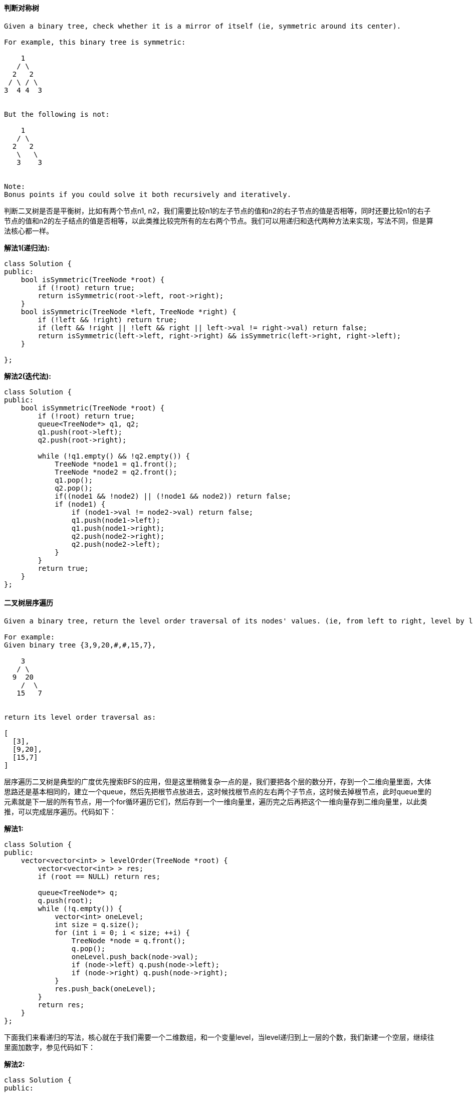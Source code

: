 ====  判断对称树

----
Given a binary tree, check whether it is a mirror of itself (ie, symmetric around its center).

For example, this binary tree is symmetric:

    1
   / \
  2   2
 / \ / \
3  4 4  3


But the following is not:

    1
   / \
  2   2
   \   \
   3    3


Note:
Bonus points if you could solve it both recursively and iteratively.
----

判断二叉树是否是平衡树，比如有两个节点n1, n2，我们需要比较n1的左子节点的值和n2的右子节点的值是否相等，同时还要比较n1的右子节点的值和n2的左子结点的值是否相等，以此类推比较完所有的左右两个节点。我们可以用递归和迭代两种方法来实现，写法不同，但是算法核心都一样。 +

**解法1(递归法):** +
[source, cpp, linenums]
----
class Solution {
public:
    bool isSymmetric(TreeNode *root) {
        if (!root) return true;
        return isSymmetric(root->left, root->right);
    }
    bool isSymmetric(TreeNode *left, TreeNode *right) {
        if (!left && !right) return true;
        if (left && !right || !left && right || left->val != right->val) return false;
        return isSymmetric(left->left, right->right) && isSymmetric(left->right, right->left);
    }

};
----

**解法2(迭代法):** +
[source, cpp, linenums]
----
class Solution {
public:
    bool isSymmetric(TreeNode *root) {
        if (!root) return true;
        queue<TreeNode*> q1, q2;
        q1.push(root->left);
        q2.push(root->right);

        while (!q1.empty() && !q2.empty()) {
            TreeNode *node1 = q1.front();
            TreeNode *node2 = q2.front();
            q1.pop();
            q2.pop();
            if((node1 && !node2) || (!node1 && node2)) return false;
            if (node1) {
                if (node1->val != node2->val) return false;
                q1.push(node1->left);
                q1.push(node1->right);
                q2.push(node2->right);
                q2.push(node2->left);
            }
        }
        return true;
    }
};
----

==== 二叉树层序遍历

----
Given a binary tree, return the level order traversal of its nodes' values. (ie, from left to right, level by level).

For example:
Given binary tree {3,9,20,#,#,15,7},

    3
   / \
  9  20
    /  \
   15   7


return its level order traversal as:

[
  [3],
  [9,20],
  [15,7]
]
----

层序遍历二叉树是典型的广度优先搜索BFS的应用，但是这里稍微复杂一点的是，我们要把各个层的数分开，存到一个二维向量里面，大体思路还是基本相同的，建立一个queue，然后先把根节点放进去，这时候找根节点的左右两个子节点，这时候去掉根节点，此时queue里的元素就是下一层的所有节点，用一个for循环遍历它们，然后存到一个一维向量里，遍历完之后再把这个一维向量存到二维向量里，以此类推，可以完成层序遍历。代码如下： +

**解法1:** +
[source, cpp, linenums]
----
class Solution {
public:
    vector<vector<int> > levelOrder(TreeNode *root) {
        vector<vector<int> > res;
        if (root == NULL) return res;

        queue<TreeNode*> q;
        q.push(root);
        while (!q.empty()) {
            vector<int> oneLevel;
            int size = q.size();
            for (int i = 0; i < size; ++i) {
                TreeNode *node = q.front();
                q.pop();
                oneLevel.push_back(node->val);
                if (node->left) q.push(node->left);
                if (node->right) q.push(node->right);
            }
            res.push_back(oneLevel);
        }
        return res;
    }
};
----

下面我们来看递归的写法，核心就在于我们需要一个二维数组，和一个变量level，当level递归到上一层的个数，我们新建一个空层，继续往里面加数字，参见代码如下： +

**解法2:** +
[source, cpp, linenums]
----
class Solution {
public:
    vector<vector<int>> levelOrder(TreeNode* root) {
        vector<vector<int> > res;
        levelorder(root, 0, res);
        return res;
    }
    void levelorder(TreeNode *root, int level, vector<vector<int> > &res) {
        if (!root) return;
        if (res.size() == level) res.push_back({});
        res[level].push_back(root->val);
        if (root->left) levelorder(root->left, level + 1, res);
        if (root->right) levelorder(root->right, level + 1, res);
    }
};
----

==== 二叉树的之字形层序遍历

----
Given a binary tree, return the zigzag level order traversal of its nodes' values. (ie, from left to right, then right to left for the next level and alternate between).

For example:
Given binary tree {3,9,20,#,#,15,7},

    3
   / \
  9  20
    /  \
   15   7


return its zigzag level order traversal as:

[
  [3],
  [20,9],
  [15,7]
]


confused what "{1,#,2,3}" means? > read more on how binary tree is serialized on OJ.
----

这道二叉树的之字形层序遍历是之前那道[LeetCode] Binary Tree Level Order Traversal 二叉树层序遍历的变形，不同之处在于一行是从左到右遍历，下一行是从右往左遍历，交叉往返的之字形的层序遍历。根据其特点我们用到栈的后进先出的特点，这道题我们维护两个栈，相邻两行分别存到两个栈中，进栈的顺序也不相同，一个栈是先进左子结点然后右子节点，另一个栈是先进右子节点然后左子结点，这样出栈的顺序就是我们想要的之字形了，代码如下： +

[source, cpp, linenums]
----
class Solution {
public:
    vector<vector<int> > zigzagLevelOrder(TreeNode *root) {
        vector<vector<int> >res;
        if (!root) return res;
        stack<TreeNode*> s1;
        stack<TreeNode*> s2;
        s1.push(root);
        vector<int> out;
        while (!s1.empty() || !s2.empty()) {
            while (!s1.empty()) {
                TreeNode *cur = s1.top();
                s1.pop();
                out.push_back(cur->val);
                if (cur->left) s2.push(cur->left);
                if (cur->right) s2.push(cur->right);
            }
            if (!out.empty()) res.push_back(out);
            out.clear();
            while (!s2.empty()) {
                TreeNode *cur = s2.top();
                s2.pop();
                out.push_back(cur->val);
                if (cur->right) s1.push(cur->right);
                if (cur->left) s1.push(cur->left);
            }
            if (!out.empty()) res.push_back(out);
            out.clear();
        }
        return res;
    }
};
----

==== 二叉树的最大深度

----
Given a binary tree, find its maximum depth.

The maximum depth is the number of nodes along the longest path from the root node down to the farthest leaf node.
----

求二叉树的最大深度问题用到深度优先搜索DFS，递归的完美应用，跟求二叉树的最小深度问题原理相同。代码如下： +

**解法1:** +
[source, cpp, linenums]
----
class Solution {
public:
    int maxDepth(TreeNode* root) {
        if (!root) return 0;
        return 1 + max(maxDepth(root->left), maxDepth(root->right));
    }
};
----

我们也可以使用层序遍历二叉树，然后计数总层数，即为二叉树的最大深度，参见代码如下： +
**解法2:** +
[source, cpp, linenums]
----
class Solution {
public:
    int maxDepth(TreeNode* root) {
        if (!root) return 0;
        int res = 0;
        queue<TreeNode*> q;
        q.push(root);
        while (!q.empty()) {
            ++res;
            int n = q.size();
            for (int i = 0; i < n; ++i) {
                TreeNode *t = q.front(); q.pop();
                if (t->left) q.push(t->left);
                if (t->right) q.push(t->right);
            }
        }
        return res;
    }
};
----

==== 由先序和中序遍历建立二叉树

----
Given preorder and inorder traversal of a tree, construct the binary tree.

Note:
You may assume that duplicates do not exist in the tree.
----

这道题要求用先序和中序遍历来建立二叉树，跟之前那道Construct Binary Tree from Inorder and Postorder Traversal 由中序和后序遍历建立二叉树原理基本相同，针对这道题，由于先序的顺序的第一个肯定是根，所以原二叉树的根节点可以知道，题目中给了一个很关键的条件就是树中没有相同元素，有了这个条件我们就可以在中序遍历中也定位出根节点的位置，并以根节点的位置将中序遍历拆分为左右两个部分，分别对其递归调用原函数。代码如下： +

[source, cpp, linenums]
----
class Solution {
public:
    TreeNode *buildTree(vector<int> &preorder, vector<int> &inorder) {
        return buildTree(preorder, 0, preorder.size() - 1, inorder, 0, inorder.size() - 1);
    }
    TreeNode *buildTree(vector<int> &preorder, int pLeft, int pRight, vector<int> &inorder, int iLeft, int iRight) {
        if (pLeft > pRight || iLeft > iRight) return NULL;
        int i = 0;
        for (i = iLeft; i <= iRight; ++i) {
            if (preorder[pLeft] == inorder[i]) break;
        }
        TreeNode *cur = new TreeNode(preorder[pLeft]);
        cur->left = buildTree(preorder, pLeft + 1, pLeft + i - iLeft, inorder, iLeft, i - 1);
        cur->right = buildTree(preorder, pLeft + i - iLeft + 1, pRight, inorder, i + 1, iRight);
        return cur;
    }
};
----

==== 由中序和后序遍历建立二叉树

----
Given inorder and postorder traversal of a tree, construct the binary tree.

Note:
You may assume that duplicates do not exist in the tree.
----

这道题要求从中序和后序遍历的结果来重建原二叉树，我们知道中序的遍历顺序是左-根-右，后序的顺序是左-右-根，对于这种树的重建一般都是采用递归来做，可参见我之前的一篇博客Convert Sorted Array to Binary Search Tree 将有序数组转为二叉搜索树。针对这道题，由于后序的顺序的最后一个肯定是根，所以原二叉树的根节点可以知道，题目中给了一个很关键的条件就是树中没有相同元素，有了这个条件我们就可以在中序遍历中也定位出根节点的位置，并以根节点的位置将中序遍历拆分为左右两个部分，分别对其递归调用原函数。代码如下： +

[source, cpp, linenums]
----
class Solution {
public:
    TreeNode *buildTree(vector<int> &inorder, vector<int> &postorder) {
        return buildTree(inorder, 0, inorder.size() - 1, postorder, 0, postorder.size() - 1);
    }
    TreeNode *buildTree(vector<int> &inorder, int iLeft, int iRight, vector<int> &postorder, int pLeft, int pRight) {
        if (iLeft > iRight || pLeft > pRight) return NULL;
        TreeNode *cur = new TreeNode(postorder[pRight]);
        int i = 0;
        for (i = iLeft; i < inorder.size(); ++i) {
            if (inorder[i] == cur->val) break;
        }
        cur->left = buildTree(inorder, iLeft, i - 1, postorder, pLeft, pLeft + i - iLeft - 1);
        cur->right = buildTree(inorder, i + 1, iRight, postorder, pLeft + i - iLeft, pRight - 1);
        return cur;
    }
};
----

上述代码中需要小心的地方就是递归是postorder的左右index很容易写错，比如 pLeft + i - iLeft - 1, 这个又长又不好记，首先我们要记住 i - iLeft 是计算inorder中根节点位置和左边起始点的距离，然后再加上postorder左边起始点然后再减1。我们可以这样分析，如果根节点就是左边起始点的话，那么拆分的话左边序列应该为空集，此时i - iLeft 为0， pLeft + 0 - 1 < pLeft, 那么再递归调用时就会返回NULL, 成立。如果根节点是左边起始点紧跟的一个，那么i - iLeft 为1， pLeft + 1 - 1 = pLeft，再递归调用时还会生成一个节点，就是pLeft位置上的节点，为原二叉树的一个叶节点。 +

==== 二叉树层序遍历之二

----
Given a binary tree, return the bottom-up level order traversal of its nodes' values. (ie, from left to right, level by level from leaf to root).

For example:
Given binary tree {3,9,20,#,#,15,7},

    3
   / \
  9  20
    /  \
   15   7


return its bottom-up level order traversal as:

[
  [15,7],
  [9,20],
  [3]
]
----

从底部层序遍历其实还是从顶部开始遍历，只不过最后存储的方式有所改变，可以参见我之前的博文 http://www.cnblogs.com/grandyang/p/4051321.html。 代码如下： +

**解法1:** +
[source, cpp, linenums]
----
class Solution {
public:
    vector<vector<int> > levelOrderBottom(TreeNode *root) {
        vector<vector<int> > res;
        if (root == NULL) return res;

        queue<TreeNode*> q;
        q.push(root);
        while (!q.empty()) {
            vector<int> oneLevel;
            int size = q.size();
            for (int i = 0; i < size; ++i) {
                TreeNode *node = q.front();
                q.pop();
                oneLevel.push_back(node->val);
                if (node->left) q.push(node->left);
                if (node->right) q.push(node->right);
            }
            res.insert(res.begin(), oneLevel);
        }
        return res;
    }
};
----

下面我们来看递归的解法，核心就在于我们需要一个二维数组，和一个变量level，当level递归到上一层的个数，我们新建一个空层，继续往里面加数字，参见代码如下： +

**解法2:** +
[source, cpp, linenums]
----
class Solution {
public:
    vector<vector<int>> levelOrderBottom(TreeNode* root) {
        vector<vector<int> > res;
        levelorder(root, 0, res);
        return vector<vector<int> > (res.rbegin(), res.rend());
    }
    void levelorder(TreeNode *root, int level, vector<vector<int> > &res) {
        if (!root) return;
        if (res.size() == level) res.push_back({});
        res[level].push_back(root->val);
        if (root->left) levelorder(root->left, level + 1, res);
        if (root->right) levelorder(root->right, level + 1, res);
    }
};
----

==== 将有序数组转为二叉搜索树

Given an array where elements are sorted in ascending order, convert it to a height balanced BST. +

这道题是要将有序数组转为二叉搜索树，所谓二叉搜索树，是一种始终满足左<根<右的特性，如果将二叉搜索树按中序遍历的话，得到的就是一个有序数组了。那么反过来，我们可以得知，根节点应该是有序数组的中间点，从中间点分开为左右两个有序数组，在分别找出其中间点作为原中间点的左右两个子节点，这不就是是二分查找法的核心思想么。所以这道题考的就是二分查找法，代码如下： +

[source, cpp, linenums]
----
class Solution {
public:
    TreeNode *sortedArrayToBST(vector<int> &num) {
        return sortedArrayToBST(num, 0 , num.size() - 1);
    }
    TreeNode *sortedArrayToBST(vector<int> &num, int left, int right) {
        if (left > right) return NULL;
        int mid = (left + right) / 2;
        TreeNode *cur = new TreeNode(num[mid]);
        cur->left = sortedArrayToBST(num, left, mid - 1);
        cur->right = sortedArrayToBST(num, mid + 1, right);
        return cur;
    }
};
----

==== 将有序链表转为二叉搜索树

Given a singly linked list where elements are sorted in ascending order, convert it to a height balanced BST. +

这道题是要求把有序链表转为二叉搜索树，和之前那道Convert Sorted Array to Binary Search Tree 将有序数组转为二叉搜索树思路完全一样，只不过是操作的数据类型有所差别，一个是数组，一个是链表。数组方便就方便在可以通过index直接访问任意一个元素，而链表不行。由于二分查找法每次需要找到中点，而链表的查找中间点可以通过快慢指针来操作，可参见之前的两篇博客Reorder List 链表重排序和Linked List Cycle II 单链表中的环之二有关快慢指针的应用。找到中点后，要以中点的值建立一个数的根节点，然后需要把原链表断开，分为前后两个链表，都不能包含原中节点，然后再分别对这两个链表递归调用原函数，分别连上左右子节点即可。代码如下： +

[source, cpp, linenums]
----
/**
 * Definition for singly-linked list.
 * struct ListNode {
 *     int val;
 *     ListNode *next;
 *     ListNode(int x) : val(x), next(NULL) {}
 * };
 */
/**
 * Definition for binary tree
 * struct TreeNode {
 *     int val;
 *     TreeNode *left;
 *     TreeNode *right;
 *     TreeNode(int x) : val(x), left(NULL), right(NULL) {}
 * };
 */
class Solution {
public:
    TreeNode *sortedListToBST(ListNode *head) {
        if (!head) return NULL;
        if (!head->next) return new TreeNode(head->val);
        ListNode *slow = head;
        ListNode *fast = head;
        ListNode *last = slow;
        while (fast->next && fast->next->next) {
            last = slow;
            slow = slow->next;
            fast = fast->next->next;
        }
        fast = slow->next;
        last->next = NULL;
        TreeNode *cur = new TreeNode(slow->val);
        if (head != slow) cur->left = sortedListToBST(head);
        cur->right = sortedListToBST(fast);
        return cur;
    }
};
----

==== 平衡二叉树

----
Given a binary tree, determine if it is height-balanced.

For this problem, a height-balanced binary tree is defined as:

a binary tree in which the depth of the two subtrees of everynode never differ by more than 1.

Example 1:

Given the following tree [3,9,20,null,null,15,7]:

    3
   / \
  9  20
    /  \
   15   7
Return true.

Example 2:

Given the following tree [1,2,2,3,3,null,null,4,4]:

       1
      / \
     2   2
    / \
   3   3
  / \
 4   4
Return false.
----

求二叉树是否平衡，根据题目中的定义，高度平衡二叉树是每一个结点的两个子树的深度差不能超过1，那么我们肯定需要一个求各个点深度的函数，然后对每个节点的两个子树来比较深度差，时间复杂度为O(NlgN)，代码如下： +

**解法1:** +
[source, cpp, linenums]
----
class Solution {
public:
    bool isBalanced(TreeNode *root) {
        if (!root) return true;
        if (abs(getDepth(root->left) - getDepth(root->right)) > 1) return false;
        return isBalanced(root->left) && isBalanced(root->right);
    }
    int getDepth(TreeNode *root) {
        if (!root) return 0;
        return 1 + max(getDepth(root->left), getDepth(root->right));
    }
};
----

上面那个方法正确但不是很高效，因为每一个点都会被上面的点计算深度时访问一次，我们可以进行优化。方法是如果我们发现子树不平衡，则不计算具体的深度，而是直接返回-1。那么优化后的方法为：对于每一个节点，我们通过checkDepth方法递归获得左右子树的深度，如果子树是平衡的，则返回真实的深度，若不平衡，直接返回-1，此方法时间复杂度O(N)，空间复杂度O(H)，参见代码如下： +

**解法2:** +

[source, cpp, linenums]
----
class Solution {
public:
    bool isBalanced(TreeNode *root) {
        if (checkDepth(root) == -1) return false;
        else return true;
    }
    int checkDepth(TreeNode *root) {
        if (!root) return 0;
        int left = checkDepth(root->left);
        if (left == -1) return -1;
        int right = checkDepth(root->right);
        if (right == -1) return -1;
        int diff = abs(left - right);
        if (diff > 1) return -1;
        else return 1 + max(left, right);
    }
};
----

==== 二叉树的最小深度

----
Given a binary tree, find its minimum depth.

The minimum depth is the number of nodes along the shortest path from the root node down to the nearest leaf node.
----

二叉树的经典问题之最小深度问题就是就最短路径的节点个数，还是用深度优先搜索DFS来完成，万能的递归啊。。。请看代码： +

[source, cpp, linenums]
----
/**
 * Definition for binary tree
 * struct TreeNode {
 *     int val;
 *     TreeNode *left;
 *     TreeNode *right;
 *     TreeNode(int x) : val(x), left(NULL), right(NULL) {}
 * };
 */
class Solution {
public:
    int minDepth(TreeNode *root) {
        if (root == NULL) return 0;
        if (root->left == NULL && root->right == NULL) return 1;

        if (root->left == NULL) return minDepth(root->right) + 1;
        else if (root->right == NULL) return minDepth(root->left) + 1;
        else return 1 + min(minDepth(root->left), minDepth(root->right));
    }

};
----


====  二叉树的路径和

----
Given a binary tree and a sum, determine if the tree has a root-to-leaf path such that adding up all the values along the path equals the given sum.

For example:
Given the below binary tree and sum = 22,

              5
             / \
            4   8
           /   / \
          11  13  4
         /  \      \
        7    2      1
return true, as there exist a root-to-leaf path 5->4->11->2 which sum is 22.
----

这道求二叉树的路径需要用深度优先算法DFS的思想来遍历每一条完整的路径，也就是利用递归不停找子节点的左右子节点，而调用递归函数的参数只有当前节点和sum值。首先，如果输入的是一个空节点，则直接返回false，如果如果输入的只有一个根节点，则比较当前根节点的值和参数sum值是否相同，若相同，返回true，否则false。 这个条件也是递归的终止条件。下面我们就要开始递归了，由于函数的返回值是Ture/False，我们可以同时两个方向一起递归，中间用或||连接，只要有一个是True，整个结果就是True。递归左右节点时，这时候的sum值应该是原sum值减去当前节点的值。代码如下： +

[source, cpp, linenums]
----
class Solution {
public:
    bool hasPathSum(TreeNode *root, int sum) {
        if (root == NULL) return false;
        if (root->left == NULL && root->right == NULL && root->val == sum ) return true;
        return hasPathSum(root->left, sum - root->val) || hasPathSum(root->right, sum - root->val);
    }
};
----

==== 二叉树路径之和之二

----
Given a binary tree and a sum, find all root-to-leaf paths where each path's sum equals the given sum.

For example:
Given the below binary tree and sum = 22,

              5
             / \
            4   8
           /   / \
          11  13  4
         /  \    / \
        7    2  5   1
return

[
   [5,4,11,2],
   [5,8,4,5]
]
----

这道二叉树路径之和在之前的基础上又需要找出路径 (可以参见我之前的博客 http://www.cnblogs.com/grandyang/p/4036961.html)，但是基本思想都一样，还是需要用深度优先搜索DFS，只不过数据结构相对复杂一点，需要用到二维的vector，而且每当DFS搜索到新节点时，都要保存该节点。而且每当找出一条路径之后，都将这个保存为一维vector的路径保存到最终结果二位vector中。并且，每当DFS搜索到子节点，发现不是路径和时，返回上一个结点时，需要把该节点从一维vector中移除。代码如下： +

**解法1:** +
[source, cpp, linenum]
----
class Solution {
public:
    vector<vector<int> > pathSum(TreeNode *root, int sum) {
        vector<vector<int>> res;
        vector<int> out;
        helper(root, sum, out, res);
        return res;
    }
    void helper(TreeNode* node, int sum, vector<int>& out, vector<vector<int>>& res) {
        if (!node) return;
        out.push_back(node->val);
        if (sum == node->val && !node->left && !node->right) {
            res.push_back(out);
        }
        helper(node->left, sum - node->val, out, res);
        helper(node->right, sum - node->val, out, res);
        out.pop_back();
    }
};
----

==== 将二叉树展开成链表

----
Given a binary tree, flatten it to a linked list in-place.

For example,
Given

         1
        / \
       2   5
      / \   \
     3   4   6


The flattened tree should look like:

   1
    \
     2
      \
       3
        \
         4
          \
           5
            \
             6
click to show hints.

Hints:
If you notice carefully in the flattened tree, each node's right child points to the next node of a pre-order trave
----

这道题要求把二叉树展开成链表，根据展开后形成的链表的顺序分析出是使用先序遍历，那么只要是数的遍历就有递归和非递归的两种方法来求解，这里我们也用两种方法来求解。首先来看递归版本的，思路是先利用DFS的思路找到最左子节点，然后回到其父节点，把其父节点和右子节点断开，将原左子结点连上父节点的右子节点上，然后再把原右子节点连到新右子节点的右子节点上，然后再回到上一父节点做相同操作。代码如下： +

**解法1:** +
[source, cpp, linenums]
----
class Solution {
public:
    void flatten(TreeNode *root) {
        if (!root) return;
        if (root->left) flatten(root->left);
        if (root->right) flatten(root->right);
        TreeNode *tmp = root->right;
        root->right = root->left;
        root->left = NULL;
        while (root->right) root = root->right;
        root->right = tmp;
    }
};
----

例如，对于下面的二叉树，上述算法的变换的过程如下： +
----
    1
   / \
  2   5
 / \   \
3   4   6

   1
  / \
 2   5
 \   \
 3   6
  \
   4

1
\
2
 \
  3
   \
    4
     \
      5
       \
        6
----

下面我们再来看非迭代版本的实现，这个方法是从根节点开始出发，先检测其左子结点是否存在，如存在则将根节点和其右子节点断开，将左子结点及其后面所有结构一起连到原右子节点的位置，把原右子节点连到元左子结点最后面的右子节点之后。代码如下： +

**解法2:** +
[source, cpp, linenums]
----
class Solution {
public:
    void flatten(TreeNode *root) {
        TreeNode *cur = root;
        while (cur) {
            if (cur->left) {
                TreeNode *p = cur->left;
                while (p->right) p = p->right;
                p->right = cur->right;
                cur->right = cur->left;
                cur->left = NULL;
            }
            cur = cur->right;
        }
    }
};
----

例如，对于下面的二叉树，上述算法的变换的过程如下： +
----
1
/ \
2   5
/ \   \
3   4   6

1
\
2
/ \
3   4
   \
    5
     \
      6

1
\
2
 \
  3
   \
    4
     \
      5
       \
        6
----

前序迭代解法如下： +
**解法3:** +
[source, cpp, linenums]
----
class Solution {
public:
    void flatten(TreeNode* root) {
        if (!root) return;
        stack<TreeNode*> s;
        s.push(root);
        while (!s.empty()) {
            TreeNode *t = s.top(); s.pop();
            if (t->left) {
                TreeNode *r = t->left;
                while (r->right) r = r->right;
                r->right = t->right;
                t->right = t->left;
                t->left = NULL;
            }
            if (t->right) s.push(t->right);
        }
    }
};
----

此题还可以延伸到用中序，后序，层序的遍历顺序来展开原二叉树，分别又有其对应的递归和非递归的方法，有兴趣的童鞋可以自行实现。 +

==== 不同的子序列

----
Given a string S and a string T, count the number of distinct subsequences of T in S.

A subsequence of a string is a new string which is formed from the original string by deleting some (can be none) of the characters without disturbing the relative positions of the remaining characters. (ie, "ACE" is a subsequence of "ABCDE" while "AEC" is not).

Here is an example:
S = "rabbbit", T = "rabbit"

Return 3.
----

看到有关字符串的子序列或者配准类的问题，首先应该考虑的就是用动态规划Dynamic Programming来求解，这个应成为条件反射。而所有DP问题的核心就是找出递推公式，想这道题就是递推一个二维的dp数组，下面我们从题目中给的例子来分析，这个二维dp数组应为： +

----
  Ø r a b b b i t
Ø 1 1 1 1 1 1 1 1
r 0 1 1 1 1 1 1 1
a 0 0 1 1 1 1 1 1
b 0 0 0 1 2 3 3 3
b 0 0 0 0 1 3 3 3
i 0 0 0 0 0 0 3 3
t 0 0 0 0 0 0 0 3
----

首先，若原字符串和子序列都为空时，返回1，因为空串也是空串的一个子序列。若原字符串不为空，而子序列为空，也返回1，因为空串也是任意字符串的一个子序列。
而当原字符串为空，子序列不为空时，返回0，因为非空字符串不能当空字符串的子序列。理清这些，二维数组dp的边缘便可以初始化了，
下面只要找出递推式，就可以更新整个dp数组了。我们通过观察上面的二维数组可以发现，当更新到dp[i][j]时，dp[i][j] >= dp[i][j - 1] 总是成立，
再进一步观察发现，当 T[i - 1] == S[j - 1] 时，dp[i][j] = dp[i][j - 1] + dp[i - 1][j - 1]，若不等， dp[i][j] = dp[i][j - 1]，
所以，综合以上，递推式为： +

dp[i][j] = dp[i][j - 1] + (T[i - 1] == S[j - 1] ? dp[i - 1][j - 1] : 0) +

根据以上分析，可以写出代码如下： +

[source, cpp, linenums]
----
class Solution {
public:
    int numDistinct(string S, string T) {
        int dp[T.size() + 1][S.size() + 1];
        for (int i = 0; i <= S.size(); ++i) dp[0][i] = 1;
        for (int i = 1; i <= T.size(); ++i) dp[i][0] = 0;
        for (int i = 1; i <= T.size(); ++i) {
            for (int j = 1; j <= S.size(); ++j) {
                dp[i][j] = dp[i][j - 1] + (T[i - 1] == S[j - 1] ? dp[i - 1][j - 1] : 0);
            }
        }
        return dp[T.size()][S.size()];
    }
};
----

==== 每个节点的右向指针

----
Given a binary tree

    struct TreeLinkNode {
      TreeLinkNode *left;
      TreeLinkNode *right;
      TreeLinkNode *next;
    }


Populate each next pointer to point to its next right node. If there is no next right node, the next pointer should be set to NULL.

Initially, all next pointers are set to NULL.

Note:

You may only use constant extra space.
You may assume that it is a perfect binary tree (ie, all leaves are at the same level, and every parent has two children).


For example,
Given the following perfect binary tree,

         1
       /  \
      2    3
     / \  / \
    4  5  6  7


After calling your function, the tree should look like:

         1 -> NULL
       /  \
      2 -> 3 -> NULL
     / \  / \
    4->5->6->7 -> NULL
----

这道题实际上是树的层序遍历的应用，可以参考之前的博客Binary Tree Level Order Traversal 二叉树层序遍历，既然是遍历，就有递归和非递归两种方法，最好两种方法都要掌握，都要会写。下面先来看递归的解法，由于是完全二叉树，所以若节点的左子结点存在的话，其右子节点必定存在，所以左子结点的next指针可以直接指向其右子节点，对于其右子节点的处理方法是，判断其父节点的next是否为空，若不为空，则指向其next指针指向的节点的左子结点，若为空则指向NULL，代码如下： +

**解法1:** +
[source, cpp, linenums]
----
class Solution {
public:
    void connect(TreeLinkNode *root) {
        if (!root) return;
        if (root->left) root->left->next = root->right;
        if (root->right) root->right->next = root->next? root->next->left : NULL;
        connect(root->left);
        connect(root->right);
    }
};
----

对于非递归的解法要稍微复杂一点，但也不算特别复杂，需要用到queue来辅助，由于是层序遍历，每层的节点都按顺序加入queue中，而每当从queue中取出一个元素时，将其next指针指向queue中下一个节点即可。代码如下： +

**解法2:** +
[source, cpp, linenums]
----
class Solution {
public:
    void connect(TreeLinkNode *root) {
        if (!root) return;
        queue<TreeLinkNode*> q;
        q.push(root);
        q.push(NULL);
        while (true) {
            TreeLinkNode *cur = q.front();
            q.pop();
            if (cur) {
                cur->next = q.front();
                if (cur->left) q.push(cur->left);
                if (cur->right) q.push(cur->right);
            } else {
                if (q.size() == 0 || q.front() == NULL) return;
                q.push(NULL);
            }
        }
    }
};
----

上面的方法巧妙的通过给queue中添加空指针NULL来达到分层的目的，使每层的最后一个节点的next可以指向NULL，那么我们可以换一种方法来实现分层，我们对于每层的开头元素开始遍历之前，先统计一下该层的总个数，用个for循环，这样for循环结束的时候，我们就知道该层已经被遍历完了，这也是一种好办法： +

**解法3:** +
[source, cpp, linenums]
----
class Solution {
public:
    void connect(TreeLinkNode *root) {
        if (!root) return;
        queue<TreeLinkNode*> q;
        q.push(root);
        while (!q.empty()) {
            int size = q.size();
            for (int i = 0; i < size; ++i) {
                TreeLinkNode *t = q.front(); q.pop();
                if (i < size - 1) {
                    t->next = q.front();
                }
                if (t->left) q.push(t->left);
                if (t->right) q.push(t->right);
            }
        }
    }
};
----

上面三种方法虽然叼，但是都不符合题意，题目中要求用O(1)的空间复杂度，所以我们来看下面这种碉堡了的方法。用两个指针start和cur，其中start标记每一层的起始节点，cur用来遍历该层的节点，设计思路之巧妙，不得不服啊： +

**解法4:** +
[source, cpp, linenums]
----
class Solution {
public:
    void connect(TreeLinkNode *root) {
        if (!root) return;
        TreeLinkNode *start = root, *cur = NULL;
        while (start->left) {
            cur = start;
            while (cur) {
                cur->left->next = cur->right;
                if (cur->next) cur->right->next = cur->next->left;
                cur = cur->next;
            }
            start = start->left;
        }
    }
};
----

==== 每个节点的右向指针之二

----
Follow up for problem "Populating Next Right Pointers in Each Node".

What if the given tree could be any binary tree? Would your previous solution still work?

Note:

You may only use constant extra space.


For example,
Given the following binary tree,

         1
       /  \
      2    3
     / \    \
    4   5    7


After calling your function, the tree should look like:

         1 -> NULL
       /  \
      2 -> 3 -> NULL
     / \    \
    4-> 5 -> 7 -> NULL
----

这道是之前那道Populating Next Right Pointers in Each Node 每个节点的右向指针的延续，原本的完全二叉树的条件不再满足，但是整体的思路还是很相似，仍然有递归和非递归的解法。我们先来看递归的解法，这里由于子树有可能残缺，故需要平行扫描父节点同层的节点，找到他们的左右子节点。代码如下： +

**解法1:** +
[source, cpp, linenums]
----
class Solution {
public:
    void connect(TreeLinkNode *root) {
        if (!root) return;
        TreeLinkNode *p = root->next;
        while (p) {
            if (p->left) {
                p = p->left;
                break;
            }
            if (p->right) {
                p = p->right;
                break;
            }
            p = p->next;
        }
        if (root->right) root->right->next = p;
        if (root->left) root->left->next = root->right ? root->right : p;
        connect(root->right);
        connect(root->left);
    }
};
----

对于非递归的方法，我惊喜的发现之前的方法直接就能用，完全不需要做任何修改，算法思路可参见之前的博客Populating Next Right Pointers in Each Node 每个节点的右向指针，代码如下： +

**解法2:** +
[source, cpp, linenums]
----
class Solution {
public:
    void connect(TreeLinkNode *root) {
        if (!root) return;
        queue<TreeLinkNode*> q;
        q.push(root);
        while (!q.empty()) {
            int len = q.size();
            for (int i = 0; i < len; ++i) {
                TreeLinkNode *t = q.front(); q.pop();
                if (i < len - 1) t->next = q.front();
                if (t->left) q.push(t->left);
                if (t->right) q.push(t->right);
            }
        }
    }
};
----

虽然以上的两种方法都能通过OJ，但其实它们都不符合题目的要求，题目说只能使用constant space，可是OJ却没有写专门检测space使用情况的test，那么下面贴上constant space的解法，这个解法也是用的层序遍历，只不过没有使用queue了，我们建立一个dummy结点来指向每层的首结点的前一个结点，然后指针t用来遍历这一层，我们实际上是遍历一层，然后连下一层的next，首先从根结点开始，如果左子结点存在，那么t的next连上左子结点，然后t指向其next指针；如果root的右子结点存在，那么t的next连上右子结点，然后t指向其next指针。此时root的左右子结点都连上了，此时root向右平移一位，指向其next指针，如果此时root不存在了，说明当前层已经遍历完了，我们重置t为dummy结点，root此时为dummy->next，即下一层的首结点，然后dummy的next指针清空，或者也可以将t的next指针清空，因为前面已经将t赋值为dummy了。那么现在想一想，为什么要清空？因为我们用dummy的目的就是要直到下一行的首结点的位置即dummy->next，而一旦将root赋值为dummy->next了之后，这个dummy的使命就已经完成了，必须要断开，如果不断开的话，那么假设现在root是叶结点了，那么while循环还会执行，不会进入前两个if，然后root右移赋空之后，会进入最后一个if，之前没有断开dummy->next的话，那么root又指向之前的叶结点了，死循环诞生了，跪了。所以一定要记得清空哦，呵呵哒～代码如下： +

**解法3:** +
[source, cpp, linenums]
----
class Solution {
public:
    void connect(TreeLinkNode *root) {
        TreeLinkNode *dummy = new TreeLinkNode(0), *t = dummy;
        while (root) {
            if (root->left) {
                t->next = root->left;
                t = t->next;
            }
            if (root->right) {
                t->next = root->right;
                t = t->next;
            }
            root = root->next;
            if (!root) {
                t = dummy;
                root = dummy->next;
                dummy->next = NULL;
            }
        }
    }
};
----

==== 杨辉三角

----
Given numRows, generate the first numRows of Pascal's triangle.

For example, given numRows = 5,
Return

[
     [1],
    [1,1],
   [1,2,1],
  [1,3,3,1],
 [1,4,6,4,1]
]
----

杨辉三角是二项式系数的一种写法，如果熟悉杨辉三角的五个性质，那么很好生成，可参见我的上一篇博文： +

http://www.cnblogs.com/grandyang/p/4031536.html +

具体生成算是：每一行的首个和结尾一个数字都是1，从第三行开始，中间的每个数字都是上一行的左右两个数字之和。代码如下： +

[source, cpp, linenums]
----
class Solution {
public:
    vector<vector<int> > generate(int numRows) {
        vector<vector<int> > res;
        if (numRows <= 0) return res;
        res.assign(numRows, vector<int>(1));
        for (int i = 0; i < numRows; ++i) {
            res[i][0] = 1;
            if (i == 0) continue;
            for (int j = 1; j < i; ++j) {
                res[i].push_back(res[i-1][j] + res[i-1][j-1]);
            }
            res[i].push_back(1);
        }
        return res;
    }
};
----

==== 杨辉三角之二

----
Given an index k, return the kth row of the Pascal's triangle.

For example, given k = 3,
Return [1,3,3,1].

Note:
Could you optimize your algorithm to use only O(k) extra space?



杨辉三角想必大家并不陌生，应该最早出现在初高中的数学中，其实就是二项式系数的一种写法。

　　　　　　　　１
　　　　　　　１　１
　　　　　　１　２　１
　　　　　１　３　３　１
　　　　１　４　６　４　１
　　　１　５　10　10　５　１
　　１　６　15　20　15　６　１
　１　７　21　35　35　21　７　１
１　８　28　56　70　56　28　８　１
----

杨辉三角形第n层（顶层称第0层，第1行，第n层即第n+1行，此处n为包含0在内的自然数）正好对应于二项式(a+b)^n展开的系数。例如第二层1 2 1是幂指数为2的二项式(a+b)^2 展开形式a^2 + 2ab+b^2的系数。  =

----
杨辉三角主要有下列五条性质：

杨辉三角以正整数构成，数字左右对称，每行由1开始逐渐变大，然后变小，回到1。
第n行的数字个数为n个。
第n行的第k个数字为组合数C_{n-1}^{k-1}。
第n行数字和为2^{n-1}。
除每行最左侧与最右侧的数字以外，每个数字等于它的左上方与右上方两个数字之和（也就是说，第n行第k个数字等于第n-1行的第k-1个数字与第k个数字的和）。这是因为有组合恒等式：C_{n}^{i}=C_{n-1}^{i-1}+C_{n-1}^{i}。可用此性质写出整个杨辉三角形。 +
----

由于题目有额外限制条件，程序只能使用O(k)的额外空间，那么这样就不能把每行都算出来，而是要用其他的方法, 我最先考虑用的是第三条性质，算出每个组合数来生成第n行系数，代码如下： +

**解法1:** +
[source, cpp, linenums]
----
class Solution {
public:
    vector<int> getRow(int rowIndex) {
        vector<int> out;
        if (rowIndex < 0) return out;

        for (int i = 0; i <= rowIndex; ++i) {
            if ( i == 0 || i == rowIndex)
                out.push_back(1);
            else
                out.push_back (computeCnk(rowIndex, i));
        }
        return out;
    }

    int computeCnk(int n, int k) {
        if (k > n) return 0;
        else if (k > n/2) k = n - k;
        int numerator = 1, denomator = 1;
        for (int i = 0; i < k; ++i) {
            numerator *= n - i;
            denomator *= k - i;
        }
        if (denomator != 0) return numerator/denomator;
        else return 0;
    }
};
----

本地调试输出前十行，没啥问题，拿到OJ上测试，程序在第18行跪了，中间有个系数不正确。那么问题出在哪了呢，仔细找找，原来出在计算组合数那里，由于算组合数时需要算连乘，而整形数int的数值范围只有-32768到32768之间，那么一旦n值过大，连乘肯定无法计算。而丧心病狂的OJ肯定会测试到成百上千行，所以这个方法不行。那么我们再来考虑利用第五条性质，除了第一个和最后一个数字之外，其他的数字都是上一行左右两个值之和。那么我们只需要两个for循环，除了第一个数为1之外，后面的数都是上一次循环的数值加上它前面位置的数值之和，不停地更新每一个位置的值，便可以得到第n行的数字，具体实现代码如下： +

**解法2:** +
[source, cpp, linenums]
----
class Solution {
public:
    vector<int> getRow(int rowIndex) {
        vector<int> out;
        if (rowIndex < 0) return out;

        out.assign(rowIndex + 1, 0);
        for (int i = 0; i <= rowIndex; ++i) {
            if ( i == 0) {
                out[0] = 1;
                continue;
            }
            for (int j = rowIndex; j >= 1; --j) {
                out[j] = out[j] + out[j-1];
            }
        }
        return out;
    }
};
----

==== 三角形

----
Given a triangle, find the minimum path sum from top to bottom. Each step you may move to adjacent numbers on the row below.

For example, given the following triangle

[
     [2],
    [3,4],
   [6,5,7],
  [4,1,8,3]
]


The minimum path sum from top to bottom is 11 (i.e., 2 + 3 + 5 + 1 = 11).

Note:
Bonus point if you are able to do this using only O(n) extra space, where n is the total number of rows in the triangle.
----

这道题和Dungeon Game 地牢游戏非常的类似，都是用动态规划Dynamic Programming来求解的问题。而且递推式也比较容易看出来，我最先想到的方法是: +

从第二行开始，triangle[i][j] = min(triangle[i - 1][j - 1], triangle[i - 1][j]), 然后两边的数字直接赋值上一行的边界值，由于限制了空间复杂度，所以我干脆直接就更新triangle数组，代码如下： +

**解法1:** +
[source, cpp, linenums]
----
class Solution {
public:
    int minimumTotal(vector<vector<int> > &triangle) {
        int n = triangle.size();
        for (int i = 1; i < n; ++i) {
            for (int j = 0; j < triangle[i].size(); ++j) {
                if (j == 0) triangle[i][j] += triangle[i - 1][j];
                else if (j == triangle[i].size() - 1) triangle[i][j] += triangle[i - 1][j - 1];
                else {
                    triangle[i][j] += min(triangle[i - 1][j - 1], triangle[i - 1][j]);
                }
            }
        }
        int res = triangle[n - 1][0];
        for (int i = 0; i < triangle[n - 1].size(); ++i) {
            res = min(res, triangle[n - 1][i]);
        }
        return res;
    }
};
----

这种方法可以通过OJ，但是毕竟修改了原始数组triangle，并不是很理想的方法。在网上搜到一种更好的DP方法，这种方法复制了三角形最后一行，作为用来更新的一位数组。然后逐个遍历这个DP数组，对于每个数字，和它之后的元素比较选择较小的再加上上面一行相邻位置的元素做为新的元素，然后一层一层的向上扫描，整个过程和冒泡排序的原理差不多，最后最小的元素都冒到前面，第一个元素即为所求。代码如下： +

**解法2:** +
[source, cpp, linenums]
----
class Solution {
public:
    int minimumTotal(vector<vector<int> > &triangle) {
        int n = triangle.size();
        vector<int> dp(triangle.back());
        for (int i = n - 2; i >= 0; --i) {
            for (int j = 0; j <= i; ++j) {
                dp[j] = min(dp[j], dp[j + 1]) + triangle[i][j];
            }
        }
        return dp[0];
    }
};
----

----
下面我们来看一个例子，对于输入数组：

     -1

    2   3

  1  -1  -3

5   3   -1   2

下面我们来看DP数组的变换过程。

DP：5  3  -1  2

DP：4  3  -1  2

DP：4  -2  -1  2

DP：4  -2  -4  2

DP：0  -2  -4  2

DP：0  -1  -4  2

DP：-2  -1  -4  2
----
